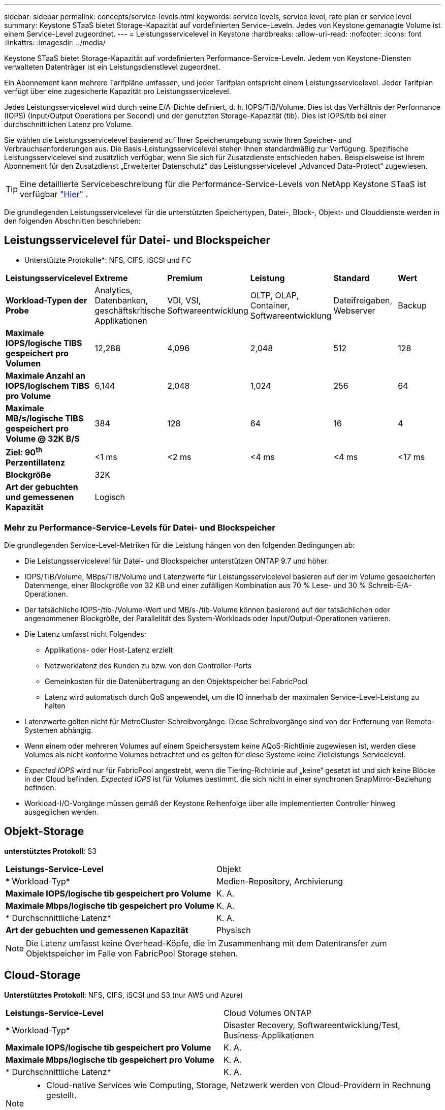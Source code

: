 ---
sidebar: sidebar 
permalink: concepts/service-levels.html 
keywords: service levels, service level, rate plan or service level 
summary: Keystone STaaS bietet Storage-Kapazität auf vordefinierten Service-Leveln. Jedes von Keystone gemanagte Volume ist einem Service-Level zugeordnet. 
---
= Leistungsservicelevel in Keystone
:hardbreaks:
:allow-uri-read: 
:nofooter: 
:icons: font
:linkattrs: 
:imagesdir: ../media/


[role="lead"]
Keystone STaaS bietet Storage-Kapazität auf vordefinierten Performance-Service-Leveln. Jedem von Keystone-Diensten verwalteten Datenträger ist ein Leistungsdienstlevel zugeordnet.

Ein Abonnement kann mehrere Tarifpläne umfassen, und jeder Tarifplan entspricht einem Leistungsservicelevel. Jeder Tarifplan verfügt über eine zugesicherte Kapazität pro Leistungsservicelevel.

Jedes Leistungsservicelevel wird durch seine E/A-Dichte definiert, d. h. IOPS/TiB/Volume. Dies ist das Verhältnis der Performance (IOPS) (Input/Output Operations per Second) und der genutzten Storage-Kapazität (tib). Dies ist IOPS/tib bei einer durchschnittlichen Latenz pro Volume.

Sie wählen die Leistungsservicelevel basierend auf Ihrer Speicherumgebung sowie Ihren Speicher- und Verbrauchsanforderungen aus. Die Basis-Leistungsservicelevel stehen Ihnen standardmäßig zur Verfügung. Spezifische Leistungsservicelevel sind zusätzlich verfügbar, wenn Sie sich für Zusatzdienste entschieden haben. Beispielsweise ist Ihrem Abonnement für den Zusatzdienst „Erweiterter Datenschutz“ das Leistungsservicelevel „Advanced Data-Protect“ zugewiesen.


TIP: Eine detaillierte Servicebeschreibung für die Performance-Service-Levels von NetApp Keystone STaaS ist verfügbar  https://www.netapp.com/services/keystone/terms-and-conditions/["Hier"^] .

Die grundlegenden Leistungsservicelevel für die unterstützten Speichertypen, Datei-, Block-, Objekt- und Clouddienste werden in den folgenden Abschnitten beschrieben:



== Leistungsservicelevel für Datei- und Blockspeicher

* Unterstützte Protokolle*: NFS, CIFS, iSCSI und FC

|===


| *Leistungsservicelevel* | *Extreme* | *Premium* | *Leistung* | *Standard* | *Wert* 


| *Workload-Typen der Probe* | Analytics, Datenbanken, geschäftskritische Applikationen | VDI, VSI, Softwareentwicklung | OLTP, OLAP, Container, Softwareentwicklung | Dateifreigaben, Webserver | Backup 


| *Maximale IOPS/logische TIBS gespeichert pro Volumen* | 12,288 | 4,096 | 2,048 | 512 | 128 


| *Maximale Anzahl an IOPS/logischem TIBS pro Volume* | 6,144 | 2,048 | 1,024 | 256 | 64 


| *Maximale MB/s/logische TIBS gespeichert pro Volume @ 32K B/S* | 384 | 128 | 64 | 16 | 4 


| *Ziel: 90^th^ Perzentillatenz* | <1 ms | <2 ms | <4 ms | <4 ms | <17 ms 


| *Blockgröße* 5+| 32K 


| *Art der gebuchten und gemessenen Kapazität* 5+| Logisch 
|===


=== Mehr zu Performance-Service-Levels für Datei- und Blockspeicher

Die grundlegenden Service-Level-Metriken für die Leistung hängen von den folgenden Bedingungen ab:

* Die Leistungsservicelevel für Datei- und Blockspeicher unterstützen ONTAP 9.7 und höher.
* IOPS/TiB/Volume, MBps/TiB/Volume und Latenzwerte für Leistungsservicelevel basieren auf der im Volume gespeicherten Datenmenge, einer Blockgröße von 32 KB und einer zufälligen Kombination aus 70 % Lese- und 30 % Schreib-E/A-Operationen.
* Der tatsächliche IOPS-/tib-/Volume-Wert und MB/s-/tib-Volume können basierend auf der tatsächlichen oder angenommenen Blockgröße, der Parallelität des System-Workloads oder Input/Output-Operationen variieren.
* Die Latenz umfasst nicht Folgendes:
+
** Applikations- oder Host-Latenz erzielt
** Netzwerklatenz des Kunden zu bzw. von den Controller-Ports
** Gemeinkosten für die Datenübertragung an den Objektspeicher bei FabricPool
** Latenz wird automatisch durch QoS angewendet, um die IO innerhalb der maximalen Service-Level-Leistung zu halten


* Latenzwerte gelten nicht für MetroCluster-Schreibvorgänge. Diese Schreibvorgänge sind von der Entfernung von Remote-Systemen abhängig.
* Wenn einem oder mehreren Volumes auf einem Speichersystem keine AQoS-Richtlinie zugewiesen ist, werden diese Volumes als nicht konforme Volumes betrachtet und es gelten für diese Systeme keine Zielleistungs-Servicelevel.
* _Expected IOPS_ wird nur für FabricPool angestrebt, wenn die Tiering-Richtlinie auf „keine“ gesetzt ist und sich keine Blöcke in der Cloud befinden. _Expected IOPS_ ist für Volumes bestimmt, die sich nicht in einer synchronen SnapMirror-Beziehung befinden.
* Workload-I/O-Vorgänge müssen gemäß der Keystone Reihenfolge über alle implementierten Controller hinweg ausgeglichen werden.




== Objekt-Storage

*unterstütztes Protokoll*: S3

|===


| *Leistungs-Service-Level* | Objekt 


| * Workload-Typ* | Medien-Repository, Archivierung 


| *Maximale IOPS/logische tib gespeichert pro Volume* | K. A. 


| *Maximale Mbps/logische tib gespeichert pro Volume* | K. A. 


| * Durchschnittliche Latenz* | K. A. 


| *Art der gebuchten und gemessenen Kapazität* | Physisch 
|===

NOTE: Die Latenz umfasst keine Overhead-Köpfe, die im Zusammenhang mit dem Datentransfer zum Objektspeicher im Falle von FabricPool Storage stehen.



== Cloud-Storage

*Unterstütztes Protokoll*: NFS, CIFS, iSCSI und S3 (nur AWS und Azure)

|===


| *Leistungs-Service-Level* | Cloud Volumes ONTAP 


| * Workload-Typ* | Disaster Recovery, Softwareentwicklung/Test, Business-Applikationen 


| *Maximale IOPS/logische tib gespeichert pro Volume* | K. A. 


| *Maximale Mbps/logische tib gespeichert pro Volume* | K. A. 


| * Durchschnittliche Latenz* | K. A. 
|===
[NOTE]
====
* Cloud-native Services wie Computing, Storage, Netzwerk werden von Cloud-Providern in Rechnung gestellt.
* Diese Services hängen von Cloud-Storage- und Computing-Merkmalen ab.


====
*Verwandte Informationen*

* link:../concepts/supported-storage-capacity.html["Unterstützte Speicherkapazitäten"]
* link:..//concepts/metrics.html["Metriken und Definitionen für Keystone Services"]
* link:../concepts/qos.html["Quality of Service (QoS) in Keystone"]
* link:../concepts/pricing.html["Keystone-Preisgestaltung"]


